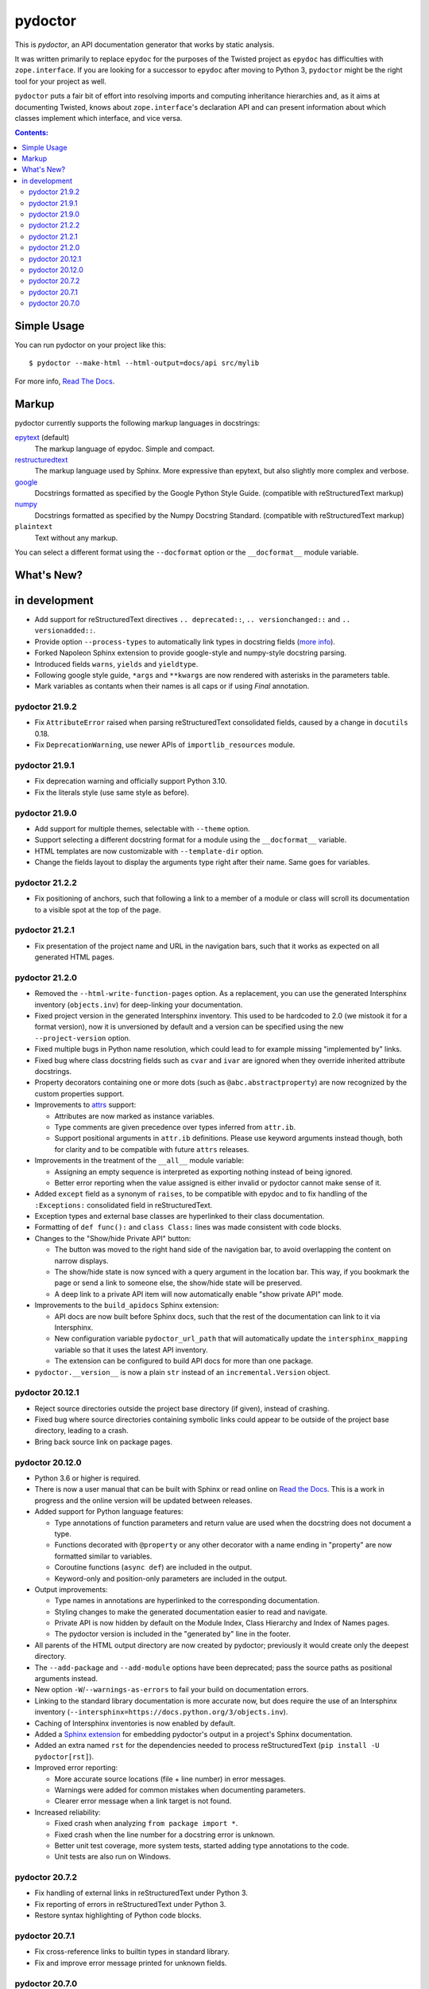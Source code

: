 pydoctor
--------

.. image:: https://travis-ci.org/twisted/pydoctor.svg?branch=tox-travis-2
  :target: https://travis-ci.org/twisted/pydoctor

.. image:: https://codecov.io/gh/twisted/pydoctor/branch/master/graph/badge.svg
  :target: https://codecov.io/gh/twisted/pydoctor

.. image:: https://img.shields.io/badge/-documentation-blue
  :target: https://pydoctor.readthedocs.io/

This is *pydoctor*, an API documentation generator that works by
static analysis.

It was written primarily to replace ``epydoc`` for the purposes of the
Twisted project as ``epydoc`` has difficulties with ``zope.interface``.
If you are looking for a successor to ``epydoc`` after moving to Python 3,
``pydoctor`` might be the right tool for your project as well.

``pydoctor`` puts a fair bit of effort into resolving imports and
computing inheritance hierarchies and, as it aims at documenting
Twisted, knows about ``zope.interface``'s declaration API and can present
information about which classes implement which interface, and vice
versa.

.. contents:: Contents:


Simple Usage
~~~~~~~~~~~~

You can run pydoctor on your project like this::

    $ pydoctor --make-html --html-output=docs/api src/mylib

For more info, `Read The Docs <https://pydoctor.readthedocs.io/>`_.

Markup
~~~~~~

pydoctor currently supports the following markup languages in docstrings:

`epytext`__ (default)
    The markup language of epydoc.
    Simple and compact.

`restructuredtext`__
    The markup language used by Sphinx.
    More expressive than epytext, but also slightly more complex and verbose.

`google`__
    Docstrings formatted as specified by the Google Python Style Guide. 
    (compatible with reStructuredText markup)

`numpy`__
    Docstrings formatted as specified by the Numpy Docstring Standard. 
    (compatible with reStructuredText markup)

``plaintext``
    Text without any markup.

__ http://epydoc.sourceforge.net/manual-epytext.html
__ https://docutils.sourceforge.io/rst.html
__ https://google.github.io/styleguide/pyguide.html#s3.8-comments-and-docstrings
__ https://numpydoc.readthedocs.io/en/latest/format.html#docstring-standard

You can select a different format using the ``--docformat`` option or the ``__docformat__`` module variable. 

What's New?
~~~~~~~~~~~

in development
~~~~~~~~~~~~~~

* Add support for reStructuredText directives ``.. deprecated::``, ``.. versionchanged::`` and ``.. versionadded::``.
* Provide option ``--process-types`` to automatically link types in docstring fields (`more info <https://pydoctor.readthedocs.io/en/latest/codedoc.html#type-fields>`_).
* Forked Napoleon Sphinx extension to provide google-style and numpy-style docstring parsing. 
* Introduced fields ``warns``,  ``yields`` and ``yieldtype``. 
* Following google style guide, ``*args`` and ``**kwargs`` are now rendered with asterisks in the parameters table.
* Mark variables as contants when their names is all caps or if using `Final` annotation.

pydoctor 21.9.2
^^^^^^^^^^^^^^^

* Fix ``AttributeError`` raised when parsing reStructuredText consolidated fields, caused by a change in ``docutils`` 0.18.
* Fix ``DeprecationWarning``, use newer APIs of ``importlib_resources`` module.

pydoctor 21.9.1
^^^^^^^^^^^^^^^

* Fix deprecation warning and officially support Python 3.10.
* Fix the literals style (use same style as before).

pydoctor 21.9.0
^^^^^^^^^^^^^^^

* Add support for multiple themes, selectable with ``--theme`` option.
* Support selecting a different docstring format for a module using the ``__docformat__`` variable.
* HTML templates are now customizable with ``--template-dir`` option.
* Change the fields layout to display the arguments type right after their name. Same goes for variables.

pydoctor 21.2.2
^^^^^^^^^^^^^^^

* Fix positioning of anchors, such that following a link to a member of a module or class will scroll its documentation to a visible spot at the top of the page.

pydoctor 21.2.1
^^^^^^^^^^^^^^^

* Fix presentation of the project name and URL in the navigation bars, such that it works as expected on all generated HTML pages.

pydoctor 21.2.0
^^^^^^^^^^^^^^^

* Removed the ``--html-write-function-pages`` option. As a replacement, you can use the generated Intersphinx inventory (``objects.inv``) for deep-linking your documentation.
* Fixed project version in the generated Intersphinx inventory. This used to be hardcoded to 2.0 (we mistook it for a format version), now it is unversioned by default and a version can be specified using the new ``--project-version`` option.
* Fixed multiple bugs in Python name resolution, which could lead to for example missing "implemented by" links.
* Fixed bug where class docstring fields such as ``cvar`` and ``ivar`` are ignored when they override inherited attribute docstrings.
* Property decorators containing one or more dots (such as ``@abc.abstractproperty``) are now recognized by the custom properties support.
* Improvements to `attrs`__ support:

  - Attributes are now marked as instance variables.
  - Type comments are given precedence over types inferred from ``attr.ib``.
  - Support positional arguments in ``attr.ib`` definitions. Please use keyword arguments instead though, both for clarity and to be compatible with future ``attrs`` releases.

* Improvements in the treatment of the ``__all__`` module variable:

  - Assigning an empty sequence is interpreted as exporting nothing instead of being ignored.
  - Better error reporting when the value assigned is either invalid or pydoctor cannot make sense of it.

* Added ``except`` field as a synonym of ``raises``, to be compatible with epydoc and to fix handling of the ``:Exceptions:`` consolidated field in reStructuredText.
* Exception types and external base classes are hyperlinked to their class documentation.
* Formatting of ``def func():`` and ``class Class:`` lines was made consistent with code blocks.
* Changes to the "Show/hide Private API" button:

  - The button was moved to the right hand side of the navigation bar, to avoid overlapping the content on narrow displays.
  - The show/hide state is now synced with a query argument in the location bar. This way, if you bookmark the page or send a link to someone else, the show/hide state will be preserved.
  - A deep link to a private API item will now automatically enable "show private API" mode.

* Improvements to the ``build_apidocs`` Sphinx extension:

  - API docs are now built before Sphinx docs, such that the rest of the documentation can link to it via Intersphinx.
  - New configuration variable ``pydoctor_url_path`` that will automatically update the ``intersphinx_mapping`` variable so that it uses the latest API inventory.
  - The extension can be configured to build API docs for more than one package.

* ``pydoctor.__version__`` is now a plain ``str`` instead of an ``incremental.Version`` object.

__ https://www.attrs.org/

pydoctor 20.12.1
^^^^^^^^^^^^^^^^

* Reject source directories outside the project base directory (if given), instead of crashing.
* Fixed bug where source directories containing symbolic links could appear to be outside of the project base directory, leading to a crash.
* Bring back source link on package pages.

pydoctor 20.12.0
^^^^^^^^^^^^^^^^

* Python 3.6 or higher is required.

* There is now a user manual that can be built with Sphinx or read online on `Read the Docs`__. This is a work in progress and the online version will be updated between releases.

* Added support for Python language features:

  - Type annotations of function parameters and return value are used when the docstring does not document a type.
  - Functions decorated with ``@property`` or any other decorator with a name ending in "property" are now formatted similar to variables.
  - Coroutine functions (``async def``) are included in the output.
  - Keyword-only and position-only parameters are included in the output.

* Output improvements:

  - Type names in annotations are hyperlinked to the corresponding documentation.
  - Styling changes to make the generated documentation easier to read and navigate.
  - Private API is now hidden by default on the Module Index, Class Hierarchy and Index of Names pages.
  - The pydoctor version is included in the "generated by" line in the footer.

* All parents of the HTML output directory are now created by pydoctor; previously it would create only the deepest directory.

* The ``--add-package`` and ``--add-module`` options have been deprecated; pass the source paths as positional arguments instead.

* New option ``-W``/``--warnings-as-errors`` to fail your build on documentation errors.

* Linking to the standard library documentation is more accurate now, but does require the use of an Intersphinx inventory (``--intersphinx=https://docs.python.org/3/objects.inv``).

* Caching of Intersphinx inventories is now enabled by default.

* Added a `Sphinx extension`__ for embedding pydoctor's output in a project's Sphinx documentation.

* Added an extra named ``rst`` for the dependencies needed to process reStructuredText (``pip install -U pydoctor[rst]``).

* Improved error reporting:

  - More accurate source locations (file + line number) in error messages.
  - Warnings were added for common mistakes when documenting parameters.
  - Clearer error message when a link target is not found.

* Increased reliability:

  - Fixed crash when analyzing ``from package import *``.
  - Fixed crash when the line number for a docstring error is unknown.
  - Better unit test coverage, more system tests, started adding type annotations to the code.
  - Unit tests are also run on Windows.

__ https://pydoctor.readthedocs.io/
__ https://pydoctor.readthedocs.io/en/latest/usage.html#building-pydoctor-together-with-sphinx-html-build

pydoctor 20.7.2
^^^^^^^^^^^^^^^

* Fix handling of external links in reStructuredText under Python 3.
* Fix reporting of errors in reStructuredText under Python 3.
* Restore syntax highlighting of Python code blocks.

pydoctor 20.7.1
^^^^^^^^^^^^^^^

* Fix cross-reference links to builtin types in standard library.
* Fix and improve error message printed for unknown fields.

pydoctor 20.7.0
^^^^^^^^^^^^^^^

* Python 3 support.
* Type annotations on attributes are supported when running on Python 3.
* Type comments on attributes are supported when running on Python 3.8+.
* Type annotations on function definitions are not supported yet.
* Undocumented attributes are now included in the output.
* Attribute docstrings: a module, class or instance variable can be documented by a following it up with a docstring.
* Improved error reporting: more errors are reported, error messages include file name and line number.
* Dropped support for implicit relative imports.
* Explicit relative imports (using ``from``) no longer cause warnings.
* Dropped support for index terms in epytext (``X{}``). This was never supported in any meaningful capacity, but now the tag is gone.

This was the last major release to support Python 2.7 and 3.5.

.. description-end
